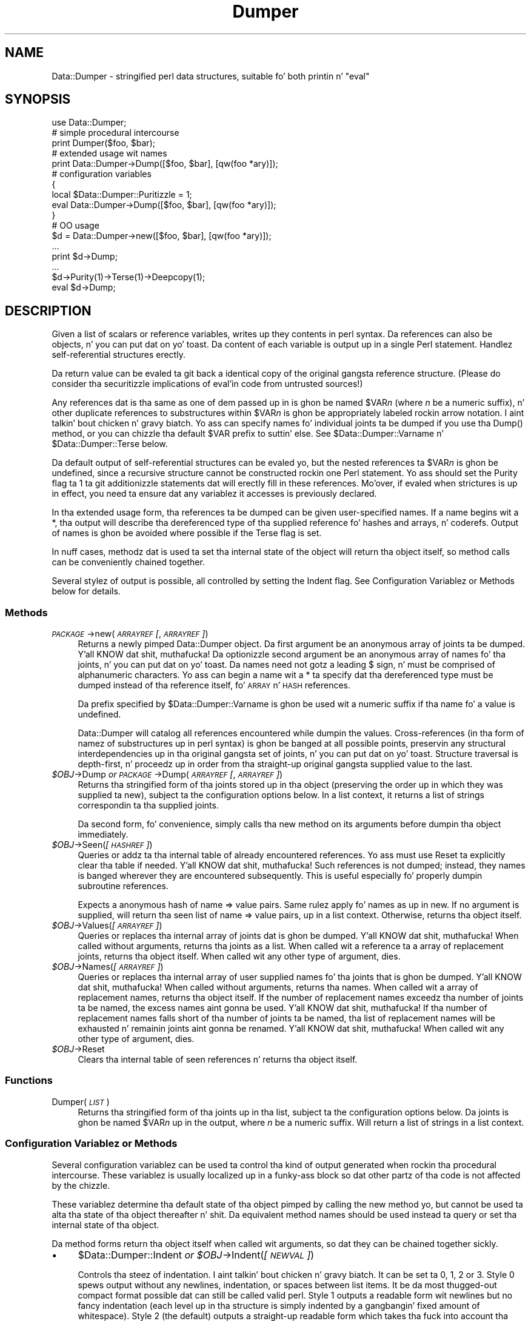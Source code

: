 .\" Automatically generated by Pod::Man 2.27 (Pod::Simple 3.28)
.\"
.\" Standard preamble:
.\" ========================================================================
.de Sp \" Vertical space (when we can't use .PP)
.if t .sp .5v
.if n .sp
..
.de Vb \" Begin verbatim text
.ft CW
.nf
.ne \\$1
..
.de Ve \" End verbatim text
.ft R
.fi
..
.\" Set up some characta translations n' predefined strings.  \*(-- will
.\" give a unbreakable dash, \*(PI'ma give pi, \*(L" will give a left
.\" double quote, n' \*(R" will give a right double quote.  \*(C+ will
.\" give a sickr C++.  Capital omega is used ta do unbreakable dashes and
.\" therefore won't be available.  \*(C` n' \*(C' expand ta `' up in nroff,
.\" not a god damn thang up in troff, fo' use wit C<>.
.tr \(*W-
.ds C+ C\v'-.1v'\h'-1p'\s-2+\h'-1p'+\s0\v'.1v'\h'-1p'
.ie n \{\
.    dz -- \(*W-
.    dz PI pi
.    if (\n(.H=4u)&(1m=24u) .ds -- \(*W\h'-12u'\(*W\h'-12u'-\" diablo 10 pitch
.    if (\n(.H=4u)&(1m=20u) .ds -- \(*W\h'-12u'\(*W\h'-8u'-\"  diablo 12 pitch
.    dz L" ""
.    dz R" ""
.    dz C` ""
.    dz C' ""
'br\}
.el\{\
.    dz -- \|\(em\|
.    dz PI \(*p
.    dz L" ``
.    dz R" ''
.    dz C`
.    dz C'
'br\}
.\"
.\" Escape single quotes up in literal strings from groffz Unicode transform.
.ie \n(.g .ds Aq \(aq
.el       .ds Aq '
.\"
.\" If tha F regista is turned on, we'll generate index entries on stderr for
.\" titlez (.TH), headaz (.SH), subsections (.SS), shit (.Ip), n' index
.\" entries marked wit X<> up in POD.  Of course, you gonna gotta process the
.\" output yo ass up in some meaningful fashion.
.\"
.\" Avoid warnin from groff bout undefined regista 'F'.
.de IX
..
.nr rF 0
.if \n(.g .if rF .nr rF 1
.if (\n(rF:(\n(.g==0)) \{
.    if \nF \{
.        de IX
.        tm Index:\\$1\t\\n%\t"\\$2"
..
.        if !\nF==2 \{
.            nr % 0
.            nr F 2
.        \}
.    \}
.\}
.rr rF
.\"
.\" Accent mark definitions (@(#)ms.acc 1.5 88/02/08 SMI; from UCB 4.2).
.\" Fear. Shiiit, dis aint no joke.  Run. I aint talkin' bout chicken n' gravy biatch.  Save yo ass.  No user-serviceable parts.
.    \" fudge factors fo' nroff n' troff
.if n \{\
.    dz #H 0
.    dz #V .8m
.    dz #F .3m
.    dz #[ \f1
.    dz #] \fP
.\}
.if t \{\
.    dz #H ((1u-(\\\\n(.fu%2u))*.13m)
.    dz #V .6m
.    dz #F 0
.    dz #[ \&
.    dz #] \&
.\}
.    \" simple accents fo' nroff n' troff
.if n \{\
.    dz ' \&
.    dz ` \&
.    dz ^ \&
.    dz , \&
.    dz ~ ~
.    dz /
.\}
.if t \{\
.    dz ' \\k:\h'-(\\n(.wu*8/10-\*(#H)'\'\h"|\\n:u"
.    dz ` \\k:\h'-(\\n(.wu*8/10-\*(#H)'\`\h'|\\n:u'
.    dz ^ \\k:\h'-(\\n(.wu*10/11-\*(#H)'^\h'|\\n:u'
.    dz , \\k:\h'-(\\n(.wu*8/10)',\h'|\\n:u'
.    dz ~ \\k:\h'-(\\n(.wu-\*(#H-.1m)'~\h'|\\n:u'
.    dz / \\k:\h'-(\\n(.wu*8/10-\*(#H)'\z\(sl\h'|\\n:u'
.\}
.    \" troff n' (daisy-wheel) nroff accents
.ds : \\k:\h'-(\\n(.wu*8/10-\*(#H+.1m+\*(#F)'\v'-\*(#V'\z.\h'.2m+\*(#F'.\h'|\\n:u'\v'\*(#V'
.ds 8 \h'\*(#H'\(*b\h'-\*(#H'
.ds o \\k:\h'-(\\n(.wu+\w'\(de'u-\*(#H)/2u'\v'-.3n'\*(#[\z\(de\v'.3n'\h'|\\n:u'\*(#]
.ds d- \h'\*(#H'\(pd\h'-\w'~'u'\v'-.25m'\f2\(hy\fP\v'.25m'\h'-\*(#H'
.ds D- D\\k:\h'-\w'D'u'\v'-.11m'\z\(hy\v'.11m'\h'|\\n:u'
.ds th \*(#[\v'.3m'\s+1I\s-1\v'-.3m'\h'-(\w'I'u*2/3)'\s-1o\s+1\*(#]
.ds Th \*(#[\s+2I\s-2\h'-\w'I'u*3/5'\v'-.3m'o\v'.3m'\*(#]
.ds ae a\h'-(\w'a'u*4/10)'e
.ds Ae A\h'-(\w'A'u*4/10)'E
.    \" erections fo' vroff
.if v .ds ~ \\k:\h'-(\\n(.wu*9/10-\*(#H)'\s-2\u~\d\s+2\h'|\\n:u'
.if v .ds ^ \\k:\h'-(\\n(.wu*10/11-\*(#H)'\v'-.4m'^\v'.4m'\h'|\\n:u'
.    \" fo' low resolution devices (crt n' lpr)
.if \n(.H>23 .if \n(.V>19 \
\{\
.    dz : e
.    dz 8 ss
.    dz o a
.    dz d- d\h'-1'\(ga
.    dz D- D\h'-1'\(hy
.    dz th \o'bp'
.    dz Th \o'LP'
.    dz ae ae
.    dz Ae AE
.\}
.rm #[ #] #H #V #F C
.\" ========================================================================
.\"
.IX Title "Dumper 3"
.TH Dumper 3 "2014-09-18" "perl v5.18.2" "User Contributed Perl Documentation"
.\" For nroff, turn off justification. I aint talkin' bout chicken n' gravy biatch.  Always turn off hyphenation; it makes
.\" way too nuff mistakes up in technical documents.
.if n .ad l
.nh
.SH "NAME"
Data::Dumper \- stringified perl data structures, suitable fo' both printin n' "eval"
.SH "SYNOPSIS"
.IX Header "SYNOPSIS"
.Vb 1
\&    use Data::Dumper;
\&
\&    # simple procedural intercourse
\&    print Dumper($foo, $bar);
\&
\&    # extended usage wit names
\&    print Data::Dumper\->Dump([$foo, $bar], [qw(foo *ary)]);
\&
\&    # configuration variables
\&    {
\&      local $Data::Dumper::Puritizzle = 1;
\&      eval Data::Dumper\->Dump([$foo, $bar], [qw(foo *ary)]);
\&    }
\&
\&    # OO usage
\&    $d = Data::Dumper\->new([$foo, $bar], [qw(foo *ary)]);
\&       ...
\&    print $d\->Dump;
\&       ...
\&    $d\->Purity(1)\->Terse(1)\->Deepcopy(1);
\&    eval $d\->Dump;
.Ve
.SH "DESCRIPTION"
.IX Header "DESCRIPTION"
Given a list of scalars or reference variables, writes up they contents in
perl syntax. Da references can also be objects, n' you can put dat on yo' toast.  Da content of each
variable is output up in a single Perl statement.  Handlez self-referential
structures erectly.
.PP
Da return value can be \f(CW\*(C`eval\*(C'\fRed ta git back a identical copy of the
original gangsta reference structure.  (Please do consider tha securitizzle implications
of eval'in code from untrusted sources!)
.PP
Any references dat is tha same as one of dem passed up in is ghon be named
\&\f(CW$VAR\fR\fIn\fR (where \fIn\fR be a numeric suffix), n' other duplicate references
to substructures within \f(CW$VAR\fR\fIn\fR is ghon be appropriately labeled rockin arrow
notation. I aint talkin' bout chicken n' gravy biatch.  Yo ass can specify names fo' individual joints ta be dumped if you
use tha \f(CW\*(C`Dump()\*(C'\fR method, or you can chizzle tha default \f(CW$VAR\fR prefix to
suttin' else.  See \f(CW$Data::Dumper::Varname\fR n' \f(CW$Data::Dumper::Terse\fR
below.
.PP
Da default output of self-referential structures can be \f(CW\*(C`eval\*(C'\fRed yo, but the
nested references ta \f(CW$VAR\fR\fIn\fR is ghon be undefined, since a recursive
structure cannot be constructed rockin one Perl statement.  Yo ass should set the
\&\f(CW\*(C`Purity\*(C'\fR flag ta 1 ta git additionizzle statements dat will erectly fill in
these references.  Mo'over, if \f(CW\*(C`eval\*(C'\fRed when strictures is up in effect,
you need ta ensure dat any variablez it accesses is previously declared.
.PP
In tha extended usage form, tha references ta be dumped can be given
user-specified names.  If a name begins wit a \f(CW\*(C`*\*(C'\fR, tha output will
describe tha dereferenced type of tha supplied reference fo' hashes and
arrays, n' coderefs.  Output of names is ghon be avoided where possible if
the \f(CW\*(C`Terse\*(C'\fR flag is set.
.PP
In nuff cases, methodz dat is used ta set tha internal state of the
object will return tha object itself, so method calls can be conveniently
chained together.
.PP
Several stylez of output is possible, all controlled by setting
the \f(CW\*(C`Indent\*(C'\fR flag.  See \*(L"Configuration Variablez or Methods\*(R" below
for details.
.SS "Methods"
.IX Subsection "Methods"
.IP "\fI\s-1PACKAGE\s0\fR\->new(\fI\s-1ARRAYREF\s0 [\fR, \fI\s-1ARRAYREF\s0]\fR)" 4
.IX Item "PACKAGE->new(ARRAYREF [, ARRAYREF])"
Returns a newly pimped \f(CW\*(C`Data::Dumper\*(C'\fR object.  Da first argument be an
anonymous array of joints ta be dumped. Y'all KNOW dat shit, muthafucka!  Da optionizzle second argument be an
anonymous array of names fo' tha joints, n' you can put dat on yo' toast.  Da names need not gotz a leading
\&\f(CW\*(C`$\*(C'\fR sign, n' must be comprised of alphanumeric characters.  Yo ass can begin
a name wit a \f(CW\*(C`*\*(C'\fR ta specify dat tha dereferenced type must be dumped
instead of tha reference itself, fo' \s-1ARRAY\s0 n' \s-1HASH\s0 references.
.Sp
Da prefix specified by \f(CW$Data::Dumper::Varname\fR is ghon be used wit a
numeric suffix if tha name fo' a value is undefined.
.Sp
Data::Dumper will catalog all references encountered while dumpin the
values. Cross-references (in tha form of namez of substructures up in perl
syntax) is ghon be banged at all possible points, preservin any structural
interdependencies up in tha original gangsta set of joints, n' you can put dat on yo' toast.  Structure traversal is
depth-first,  n' proceedz up in order from tha straight-up original gangsta supplied value to
the last.
.ie n .IP "\fI\fI$OBJ\fI\fR\->Dump  \fIor\fR  \fI\s-1PACKAGE\s0\fR\->Dump(\fI\s-1ARRAYREF\s0 [\fR, \fI\s-1ARRAYREF\s0]\fR)" 4
.el .IP "\fI\f(CI$OBJ\fI\fR\->Dump  \fIor\fR  \fI\s-1PACKAGE\s0\fR\->Dump(\fI\s-1ARRAYREF\s0 [\fR, \fI\s-1ARRAYREF\s0]\fR)" 4
.IX Item "$OBJ->Dump or PACKAGE->Dump(ARRAYREF [, ARRAYREF])"
Returns tha stringified form of tha joints stored up in tha object (preserving
the order up in which they was supplied ta \f(CW\*(C`new\*(C'\fR), subject ta the
configuration options below.  In a list context, it returns a list
of strings correspondin ta tha supplied joints.
.Sp
Da second form, fo' convenience, simply calls tha \f(CW\*(C`new\*(C'\fR method on its
arguments before dumpin tha object immediately.
.ie n .IP "\fI\fI$OBJ\fI\fR\->Seen(\fI[\s-1HASHREF\s0]\fR)" 4
.el .IP "\fI\f(CI$OBJ\fI\fR\->Seen(\fI[\s-1HASHREF\s0]\fR)" 4
.IX Item "$OBJ->Seen([HASHREF])"
Queries or addz ta tha internal table of already encountered references.
Yo ass must use \f(CW\*(C`Reset\*(C'\fR ta explicitly clear tha table if needed. Y'all KNOW dat shit, muthafucka!  Such
references is not dumped; instead, they names is banged wherever they
are encountered subsequently.  This is useful especially fo' properly
dumpin subroutine references.
.Sp
Expects a anonymous hash of name => value pairs.  Same rulez apply fo' names
as up in \f(CW\*(C`new\*(C'\fR.  If no argument is supplied, will return tha \*(L"seen\*(R" list of
name => value pairs, up in a list context.  Otherwise, returns tha object
itself.
.ie n .IP "\fI\fI$OBJ\fI\fR\->Values(\fI[\s-1ARRAYREF\s0]\fR)" 4
.el .IP "\fI\f(CI$OBJ\fI\fR\->Values(\fI[\s-1ARRAYREF\s0]\fR)" 4
.IX Item "$OBJ->Values([ARRAYREF])"
Queries or replaces tha internal array of joints dat is ghon be dumped. Y'all KNOW dat shit, muthafucka!  When
called without arguments, returns tha joints as a list.  When called wit a
reference ta a array of replacement joints, returns tha object itself.  When
called wit any other type of argument, dies.
.ie n .IP "\fI\fI$OBJ\fI\fR\->Names(\fI[\s-1ARRAYREF\s0]\fR)" 4
.el .IP "\fI\f(CI$OBJ\fI\fR\->Names(\fI[\s-1ARRAYREF\s0]\fR)" 4
.IX Item "$OBJ->Names([ARRAYREF])"
Queries or replaces tha internal array of user supplied names fo' tha joints
that is ghon be dumped. Y'all KNOW dat shit, muthafucka!  When called without arguments, returns tha names.  When
called wit a array of replacement names, returns tha object itself.  If the
number of replacement names exceedz tha number of joints ta be named, the
excess names aint gonna be used. Y'all KNOW dat shit, muthafucka!  If tha number of replacement names falls short
of tha number of joints ta be named, tha list of replacement names will be
exhausted n' remainin joints aint gonna be renamed. Y'all KNOW dat shit, muthafucka!  When
called wit any other type of argument, dies.
.ie n .IP "\fI\fI$OBJ\fI\fR\->Reset" 4
.el .IP "\fI\f(CI$OBJ\fI\fR\->Reset" 4
.IX Item "$OBJ->Reset"
Clears tha internal table of \*(L"seen\*(R" references n' returns tha object
itself.
.SS "Functions"
.IX Subsection "Functions"
.IP "Dumper(\fI\s-1LIST\s0\fR)" 4
.IX Item "Dumper(LIST)"
Returns tha stringified form of tha joints up in tha list, subject ta the
configuration options below.  Da joints is ghon be named \f(CW$VAR\fR\fIn\fR up in the
output, where \fIn\fR be a numeric suffix.  Will return a list of strings
in a list context.
.SS "Configuration Variablez or Methods"
.IX Subsection "Configuration Variablez or Methods"
Several configuration variablez can be used ta control tha kind of output
generated when rockin tha procedural intercourse.  These variablez is usually
\&\f(CW\*(C`local\*(C'\fRized up in a funky-ass block so dat other partz of tha code is not affected by
the chizzle.
.PP
These variablez determine tha default state of tha object pimped by calling
the \f(CW\*(C`new\*(C'\fR method yo, but cannot be used ta alta tha state of tha object
thereafter n' shit.  Da equivalent method names should be used instead ta query
or set tha internal state of tha object.
.PP
Da method forms return tha object itself when called wit arguments,
so dat they can be chained together sickly.
.IP "\(bu" 4
\&\f(CW$Data::Dumper::Indent\fR  \fIor\fR  \fI\f(CI$OBJ\fI\fR\->Indent(\fI[\s-1NEWVAL\s0]\fR)
.Sp
Controls tha steez of indentation. I aint talkin' bout chicken n' gravy biatch.  It can be set ta 0, 1, 2 or 3.  Style 0
spews output without any newlines, indentation, or spaces between list
items.  It be da most thugged-out compact format possible dat can still be called
valid perl.  Style 1 outputs a readable form wit newlines but no fancy
indentation (each level up in tha structure is simply indented by a gangbangin' fixed
amount of whitespace).  Style 2 (the default) outputs a straight-up readable form
which takes tha fuck into account tha length of hash keys (so tha hash value lines
up).  Style 3 is like steez 2 yo, but also annotates tha elementz of arrays
with they index (but tha comment is on its own line, so array output
consumes twice tha number of lines).  Style 2 is tha default.
.IP "\(bu" 4
\&\f(CW$Data::Dumper::Purity\fR  \fIor\fR  \fI\f(CI$OBJ\fI\fR\->Purity(\fI[\s-1NEWVAL\s0]\fR)
.Sp
Controls tha degree ta which tha output can be \f(CW\*(C`eval\*(C'\fRed ta recreate the
supplied reference structures.  Settin it ta 1 will output additionizzle perl
statements dat will erectly recreate nested references.  Da default is
0.
.IP "\(bu" 4
\&\f(CW$Data::Dumper::Pad\fR  \fIor\fR  \fI\f(CI$OBJ\fI\fR\->Pad(\fI[\s-1NEWVAL\s0]\fR)
.Sp
Specifies tha strang dat is ghon be prefixed ta every last muthafuckin line of tha output.
Empty strang by default.
.IP "\(bu" 4
\&\f(CW$Data::Dumper::Varname\fR  \fIor\fR  \fI\f(CI$OBJ\fI\fR\->Varname(\fI[\s-1NEWVAL\s0]\fR)
.Sp
Gotz Nuff tha prefix ta use fo' taggin variable names up in tha output. The
default is \*(L"\s-1VAR\*(R".\s0
.IP "\(bu" 4
\&\f(CW$Data::Dumper::Useqq\fR  \fIor\fR  \fI\f(CI$OBJ\fI\fR\->Useqq(\fI[\s-1NEWVAL\s0]\fR)
.Sp
When set, enablez tha use of double quotes fo' representin strang joints.
Whitespace other than space is ghon be represented as \f(CW\*(C`[\en\et\er]\*(C'\fR, \*(L"unsafe\*(R"
charactas is ghon be backslashed, n' unprintable charactas is ghon be output as
quoted octal integers.  Since settin dis variable imposes a performance
penalty, tha default is 0.  \f(CW\*(C`Dump()\*(C'\fR will run slower if dis flag is set,
since tha fast \s-1XSUB\s0 implementation don't support it yet.
.IP "\(bu" 4
\&\f(CW$Data::Dumper::Terse\fR  \fIor\fR  \fI\f(CI$OBJ\fI\fR\->Terse(\fI[\s-1NEWVAL\s0]\fR)
.Sp
When set, Data::Dumper will emit single, non-self-referential joints as
atoms/terms rather than statements, n' you can put dat on yo' toast.  This means dat tha \f(CW$VAR\fR\fIn\fR names
will be avoided where possible yo, but be advised dat such output may not
always be parseable by \f(CW\*(C`eval\*(C'\fR.
.IP "\(bu" 4
\&\f(CW$Data::Dumper::Freezer\fR  \fIor\fR  $\fI\s-1OBJ\s0\fR\->Freezer(\fI[\s-1NEWVAL\s0]\fR)
.Sp
Can be set ta a method name, or ta a empty strang ta disable tha feature.
Data::Dumper will invoke dat method via tha object before attemptin to
stringify dat shit.  This method can alta tha contentz of tha object (if, for
instance, it gotz nuff data allocated from C), n' even rebless it up in a
different package.  Da client is responsible fo' makin shizzle tha specified
method can be called via tha object, n' dat tha object endz up containing
only perl data types afta tha method has been called. Y'all KNOW dat shit, muthafucka!  Defaults ta a empty
string.
.Sp
If a object do not support tha method specified (determined using
\&\fIUNIVERSAL::can()\fR) then tha call is ghon be skipped. Y'all KNOW dat shit, muthafucka!  If tha method takes a thugged-out dirt nap a
warnin is ghon be generated.
.IP "\(bu" 4
\&\f(CW$Data::Dumper::Toaster\fR  \fIor\fR  $\fI\s-1OBJ\s0\fR\->Toaster(\fI[\s-1NEWVAL\s0]\fR)
.Sp
Can be set ta a method name, or ta a empty strang ta disable tha feature.
Data::Dumper will emit a method call fo' any objects dat is ta be dumped
usin tha syntax \f(CW\*(C`bless(DATA, CLASS)\->METHOD()\*(C'\fR.  Note dat dis means that
the method specified will gotta big-ass up any modifications required on the
object (like bustin freshly smoked up state within it, and/or reblessin it up in a
different package) n' then return dat shit.  Da client is responsible fo' making
sure tha method can be called via tha object, n' dat it returns a valid
object.  Defaults ta a empty string.
.IP "\(bu" 4
\&\f(CW$Data::Dumper::Deepcopy\fR  \fIor\fR  $\fI\s-1OBJ\s0\fR\->Deepcopy(\fI[\s-1NEWVAL\s0]\fR)
.Sp
Can be set ta a funky-ass boolean value ta enable deep copiez of structures.
Cross-referencin will then only be done when straight-up essential
(i.e., ta break reference cycles).  Default is 0.
.IP "\(bu" 4
\&\f(CW$Data::Dumper::Quotekeys\fR  \fIor\fR  $\fI\s-1OBJ\s0\fR\->Quotekeys(\fI[\s-1NEWVAL\s0]\fR)
.Sp
Can be set ta a funky-ass boolean value ta control whether hash keys is quoted.
A defined false value will avoid quotin hash keys when it be lookin like a simple
string.  Default is 1, which will always enclose hash keys up in quotes.
.IP "\(bu" 4
\&\f(CW$Data::Dumper::Bless\fR  \fIor\fR  $\fI\s-1OBJ\s0\fR\->Bless(\fI[\s-1NEWVAL\s0]\fR)
.Sp
Can be set ta a strang dat specifies a alternatizzle ta tha \f(CW\*(C`bless\*(C'\fR
builtin operator used ta create objects, n' you can put dat on yo' toast.  A function wit tha specified
name should exist, n' should accept tha same arguments as tha builtin.
Default is \f(CW\*(C`bless\*(C'\fR.
.IP "\(bu" 4
\&\f(CW$Data::Dumper::Pair\fR  \fIor\fR  $\fI\s-1OBJ\s0\fR\->Pair(\fI[\s-1NEWVAL\s0]\fR)
.Sp
Can be set ta a strang dat specifies tha separator between hash keys
and joints, n' you can put dat on yo' toast. To dump nested hash, array n' scalar joints ta JavaScript,
use: \f(CW\*(C`$Data::Dumper::Pair = \*(Aq : \*(Aq;\*(C'\fR. Implementin \f(CW\*(C`bless\*(C'\fR up in JavaScript
is left as a exercise fo' tha reader.
A function wit tha specified name exists, n' accepts tha same ol' dirty arguments
as tha builtin.
.Sp
Default is: \f(CW\*(C` => \*(C'\fR.
.IP "\(bu" 4
\&\f(CW$Data::Dumper::Maxdepth\fR  \fIor\fR  $\fI\s-1OBJ\s0\fR\->Maxdepth(\fI[\s-1NEWVAL\s0]\fR)
.Sp
Can be set ta a positizzle integer dat specifies tha depth beyond which
we don't venture tha fuck into a structure.  Has no effect when
\&\f(CW\*(C`Data::Dumper::Purity\*(C'\fR is set.  (Useful up in debugger when we often don't
wanna peep mo' than enough).  Default is 0, which means there is
no maximum depth.
.IP "\(bu" 4
\&\f(CW$Data::Dumper::Maxrecurse\fR  \fIor\fR  $\fI\s-1OBJ\s0\fR\->Maxrecurse(\fI[\s-1NEWVAL\s0]\fR)
.Sp
Can be set ta a positizzle integer dat specifies tha depth beyond which
recursion tha fuck into a structure will throw a exception. I aint talkin' bout chicken n' gravy biatch.  This is intended
as a securitizzle measure ta prevent perl hustlin outta stack space when
dumpin a excessively deep structure.  Can be set ta 0 ta remove the
limit.  Default is 1000.
.IP "\(bu" 4
\&\f(CW$Data::Dumper::Useperl\fR  \fIor\fR  $\fI\s-1OBJ\s0\fR\->Useperl(\fI[\s-1NEWVAL\s0]\fR)
.Sp
Can be set ta a funky-ass boolean value which controls whether tha pure Perl
implementation of \f(CW\*(C`Data::Dumper\*(C'\fR is used. Y'all KNOW dat shit, muthafucka! Da \f(CW\*(C`Data::Dumper\*(C'\fR module is
a dual implementation, wit almost all functionalitizzle freestyled up in both
pure Perl n' also up in \s-1XS \s0('C'). Right back up in yo muthafuckin ass. Since tha \s-1XS\s0 version is much faster, it
will always be used if possible. This option lets you override the
default behavior, probably fo' testin purposes only. Default is 0, which
means tha \s-1XS\s0 implementation is ghon be used if possible.
.IP "\(bu" 4
\&\f(CW$Data::Dumper::Sortkeys\fR  \fIor\fR  $\fI\s-1OBJ\s0\fR\->Sortkeys(\fI[\s-1NEWVAL\s0]\fR)
.Sp
Can be set ta a funky-ass boolean value ta control whether hash keys is dumped in
sorted order n' shiznit fo' realz. A legit value will cause tha keyz of all hashes ta be
dumped up in Perlz default sort order n' shit. Can also be set ta a subroutine
reference which is ghon be called fo' each hash dat is dumped. Y'all KNOW dat shit, muthafucka! In this
case \f(CW\*(C`Data::Dumper\*(C'\fR will call tha subroutine once fo' each hash,
passin it tha reference of tha hash. Da purpose of tha subroutine is
to return a reference ta a array of tha keys dat is ghon be dumped, in
the order dat they should be dumped. Y'all KNOW dat shit, muthafucka! Usin dis feature, you can
control both tha order of tha keys, n' which keys is straight-up used. Y'all KNOW dat shit, muthafucka! In
other lyrics, dis subroutine acts as a gangbangin' filta by which you can exclude
certain keys from bein dumped. Y'all KNOW dat shit, muthafucka! Default is 0, which means dat hash keys
are not sorted.
.IP "\(bu" 4
\&\f(CW$Data::Dumper::Deparse\fR  \fIor\fR  $\fI\s-1OBJ\s0\fR\->Deparse(\fI[\s-1NEWVAL\s0]\fR)
.Sp
Can be set ta a funky-ass boolean value ta control whether code references are
turned tha fuck into perl source code. If set ta a legit value, \f(CW\*(C`B::Deparse\*(C'\fR
will be used ta git tha source of tha code reference. Usin dis option
will force rockin tha Perl implementation of tha dumper, since tha fast
\&\s-1XSUB\s0 implementation don't support dat shit.
.Sp
Caution : use dis option only if you know dat yo' coderefs will be
properly reconstructed by \f(CW\*(C`B::Deparse\*(C'\fR.
.IP "\(bu" 4
\&\f(CW$Data::Dumper::Sparseseen\fR \fIor\fR  $\fI\s-1OBJ\s0\fR\->Sparseseen(\fI[\s-1NEWVAL\s0]\fR)
.Sp
By default, Data::Dumper buildz up tha \*(L"seen\*(R" hash of scalars that
it has encountered durin serialization. I aint talkin' bout chicken n' gravy biatch. This is straight-up expensive.
This peeped hash is necessary ta support n' even just detect circular
references. Well shiiiit, it is exposed ta tha user via tha \f(CW\*(C`Seen()\*(C'\fR call both
for freestylin n' reading.
.Sp
If you, as a user, do not need explicit access ta tha \*(L"seen\*(R" hash,
then you can set tha \f(CW\*(C`Sparseseen\*(C'\fR option ta allow Data::Dumper
to eschew buildin tha \*(L"seen\*(R" hash fo' scalars dat is known not
to possess mo' than one reference. This speedz up serialization
considerably if you use tha \s-1XS\s0 implementation.
.Sp
Note: If you turn on \f(CW\*(C`Sparseseen\*(C'\fR, then you must not rely on the
content of tha peeped hash since its contents is ghon be an
implementation detail!
.SS "Exports"
.IX Subsection "Exports"
.IP "Dumper" 4
.IX Item "Dumper"
.SH "EXAMPLES"
.IX Header "EXAMPLES"
Run these code snippets ta git a quick feel fo' tha behavior of this
module.  When yo ass be all up in wit these examples, you may want to
add or chizzle tha various configuration variablez busted lyrics bout above,
to peep they behavior. Shiiit, dis aint no joke.  (See tha testsuite up in tha Data::Dumper
distribution fo' mo' examples.)
.PP
.Vb 1
\&    use Data::Dumper;
\&
\&    package Foo;
\&    sub freshly smoked up {bless {\*(Aqa\*(Aq => 1, \*(Aqb\*(Aq => sub { return "foo" }}, $_[0]};
\&
\&    package Fuz;                       # a weird REF\-REF\-SCALAR object
\&    sub freshly smoked up {bless \e($_ = \e \*(Aqfu\e\*(Aqz\*(Aq), $_[0]};
\&
\&    package main;
\&    $foo = Foo\->new;
\&    $fuz = Fuz\->new;
\&    $boo = [ 1, [], "abcd", \e*foo,
\&             {1 => \*(Aqa\*(Aq, 023 => \*(Aqb\*(Aq, 0x45 => \*(Aqc\*(Aq},
\&             \e\e"p\eq\e\*(Aqr", $foo, $fuz];
\&
\&    ########
\&    # simple usage
\&    ########
\&
\&    $bar = eval(Dumper($boo));
\&    print($@) if $@;
\&    print Dumper($boo), Dumper($bar);  # pretty print (no array indices)
\&
\&    $Data::Dumper::Terse = 1;        # don\*(Aqt output names where feasible
\&    $Data::Dumper::Indent = 0;       # turn off all pretty print
\&    print Dumper($boo), "\en";
\&
\&    $Data::Dumper::Indent = 1;       # mild pretty print
\&    print Dumper($boo);
\&
\&    $Data::Dumper::Indent = 3;       # pretty print wit array indices
\&    print Dumper($boo);
\&
\&    $Data::Dumper::Useqq = 1;        # print strings up in double quotes
\&    print Dumper($boo);
\&
\&    $Data::Dumper::Pair = " : ";     # specify hash key/value separator
\&    print Dumper($boo);
\&
\&
\&    ########
\&    # recursive structures
\&    ########
\&
\&    @c = (\*(Aqc\*(Aq);
\&    $c = \e@c;
\&    $b = {};
\&    $a = [1, $b, $c];
\&    $b\->{a} = $a;
\&    $b\->{b} = $a\->[1];
\&    $b\->{c} = $a\->[2];
\&    print Data::Dumper\->Dump([$a,$b,$c], [qw(a b c)]);
\&
\&
\&    $Data::Dumper::Puritizzle = 1;         # fill up in tha holez fo' eval
\&    print Data::Dumper\->Dump([$a, $b], [qw(*a b)]); # print as @a
\&    print Data::Dumper\->Dump([$b, $a], [qw(*b a)]); # print as %b
\&
\&
\&    $Data::Dumper::Deepcopy = 1;       # avoid cross\-refs
\&    print Data::Dumper\->Dump([$b, $a], [qw(*b a)]);
\&
\&
\&    $Data::Dumper::Puritizzle = 0;         # avoid cross\-refs
\&    print Data::Dumper\->Dump([$b, $a], [qw(*b a)]);
\&
\&    ########
\&    # deep structures
\&    ########
\&
\&    $a = "pearl";
\&    $b = [ $a ];
\&    $c = { \*(Aqb\*(Aq => $b };
\&    $d = [ $c ];
\&    $e = { \*(Aqd\*(Aq => $d };
\&    $f = { \*(Aqe\*(Aq => $e };
\&    print Data::Dumper\->Dump([$f], [qw(f)]);
\&
\&    $Data::Dumper::Maxdepth = 3;       # no deeper than 3 refs down
\&    print Data::Dumper\->Dump([$f], [qw(f)]);
\&
\&
\&    ########
\&    # object\-oriented usage
\&    ########
\&
\&    $d = Data::Dumper\->new([$a,$b], [qw(a b)]);
\&    $d\->Seen({\*(Aq*c\*(Aq => $c});            # stash a ref without printin it
\&    $d\->Indent(3);
\&    print $d\->Dump;
\&    $d\->Reset\->Purity(0);              # empty tha peeped cache
\&    print join "\-\-\-\-\en", $d\->Dump;
\&
\&
\&    ########
\&    # persistence
\&    ########
\&
\&    package Foo;
\&    sub freshly smoked up { bless { state => \*(Aqawake\*(Aq }, shift }
\&    sub Freeze {
\&        mah $s = shift;
\&        print STDERR "preparin ta chill\en";
\&        $s\->{state} = \*(Aqasleep\*(Aq;
\&        return bless $s, \*(AqFoo::ZZZ\*(Aq;
\&    }
\&
\&    package Foo::ZZZ;
\&    sub Thaw {
\&        mah $s = shift;
\&        print STDERR "wakin up\en";
\&        $s\->{state} = \*(Aqawake\*(Aq;
\&        return bless $s, \*(AqFoo\*(Aq;
\&    }
\&
\&    package main;
\&    use Data::Dumper;
\&    $a = Foo\->new;
\&    $b = Data::Dumper\->new([$a], [\*(Aqc\*(Aq]);
\&    $b\->Freezer(\*(AqFreeze\*(Aq);
\&    $b\->Toaster(\*(AqThaw\*(Aq);
\&    $c = $b\->Dump;
\&    print $c;
\&    $d = eval $c;
\&    print Data::Dumper\->Dump([$d], [\*(Aqd\*(Aq]);
\&
\&
\&    ########
\&    # symbol substitution (useful fo' rebustin CODE refs)
\&    ########
\&
\&    sub foo { print "foo bustin lyrics\en" }
\&    *other = \e&foo;
\&    $bar = [ \e&other ];
\&    $d = Data::Dumper\->new([\e&other,$bar],[\*(Aq*other\*(Aq,\*(Aqbar\*(Aq]);
\&    $d\->Seen({ \*(Aq*foo\*(Aq => \e&foo });
\&    print $d\->Dump;
\&
\&
\&    ########
\&    # sortin n' filterin hash keys
\&    ########
\&
\&    $Data::Dumper::Sortkeys = \e&my_filter;
\&    mah $foo = { map { (ord, "$_$_$_") } \*(AqI\*(Aq..\*(AqQ\*(Aq };
\&    mah $bar = { %$foo };
\&    mah $baz = { reverse %$foo };
\&    print Dumper [ $foo, $bar, $baz ];
\&
\&    sub my_filta {
\&        mah ($hash) = @_;
\&        # return a array ref containin tha hash keys ta dump
\&        # up in tha order dat you want dem ta be dumped
\&        return [
\&          # Sort tha keyz of %$foo up in reverse numeric order
\&            $hash eq $foo ? (sort {$b <=> $a} keys %$hash) :
\&          # Only dump tha odd number keyz of %$bar
\&            $hash eq $bar ? (grep {$_ % 2} keys %$hash) :
\&          # Sort keys up in default order fo' all other hashes
\&            (sort keys %$hash)
\&        ];
\&    }
.Ve
.SH "BUGS"
.IX Header "BUGS"
Cuz of limitationz of Perl subroutine call semantics, you cannot pass an
array or hash.  Prepend it wit a \f(CW\*(C`\e\*(C'\fR ta pass its reference instead. Y'all KNOW dat shit, muthafucka!  This
will be remedied up in time, now dat Perl has subroutine prototypes.
For now, you need ta use tha extended usage form, n' prepend the
name wit a \f(CW\*(C`*\*(C'\fR ta output it as a hash or array.
.PP
\&\f(CW\*(C`Data::Dumper\*(C'\fR cheats wit \s-1CODE\s0 references.  If a cold-ass lil code reference is
encountered up in tha structure bein processed (and if you aint set
the \f(CW\*(C`Deparse\*(C'\fR flag), a anonymous subroutine that
gotz nuff tha strang '\*(L"\s-1DUMMY\*(R"\s0' is ghon be banged up in its place, n' a warning
will be printed if \f(CW\*(C`Purity\*(C'\fR is set.  Yo ass can \f(CW\*(C`eval\*(C'\fR tha result yo, but bear
in mind dat tha anonymous sub dat gets pimped is just a placeholder.
Someday, perl gonna git a switch ta cache-on-demand tha string
representation of a cold-ass lil compiled piece of code, I hope.  If you have prior
knowledge of all tha code refs dat yo' data structures is likely
to have, you can use tha \f(CW\*(C`Seen\*(C'\fR method ta pre-seed tha internal reference
table n' make tha dumped output point ta them, instead. Y'all KNOW dat shit, muthafucka!  See \*(L"\s-1EXAMPLES\*(R"\s0
above.
.PP
Da \f(CW\*(C`Useqq\*(C'\fR n' \f(CW\*(C`Deparse\*(C'\fR flags make \fIDump()\fR run slower, since the
\&\s-1XSUB\s0 implementation do not support em.
.PP
\&\s-1SCALAR\s0 objects have tha weirdest lookin \f(CW\*(C`bless\*(C'\fR workaround.
.PP
Pure Perl version of \f(CW\*(C`Data::Dumper\*(C'\fR escapes \s-1UTF\-8\s0 strings erectly
only up in Perl 5.8.0 n' later.
.SS "\s-1NOTE\s0"
.IX Subsection "NOTE"
Startin from Perl 5.8.1 different runz of Perl gonna git different
orderin of hash keys.  Da chizzle was done fo' pimped outa security,
see \*(L"Algorithmic Complexitizzle Attacks\*(R" up in perlsec.  This means that
different runz of Perl gonna git different Data::Dumper outputs if
the data gotz nuff hashes.  If you need ta have identical Data::Dumper
outputs from different runz of Perl, use tha environment variable
\&\s-1PERL_HASH_SEED,\s0 peep \*(L"\s-1PERL_HASH_SEED\*(R"\s0 up in perlrun. I aint talkin' bout chicken n' gravy biatch.  Usin dis restores
the oldschool (platform-specific) ordering: a even prettier solution might
be ta use tha \f(CW\*(C`Sortkeys\*(C'\fR filta of Data::Dumper.
.SH "AUTHOR"
.IX Header "AUTHOR"
Gurusamy Sarathy        gsar@activestate.com
.PP
Copyright (c) 1996\-2014 Gurusamy Sarathy fo' realz. All muthafuckin rights reserved.
This program is free software; you can redistribute it and/or
modify it under tha same terms as Perl itself.
.SH "VERSION"
.IX Header "VERSION"
Version 2.154  (September 18 2014)
.SH "SEE ALSO"
.IX Header "SEE ALSO"
\&\fIperl\fR\|(1)
